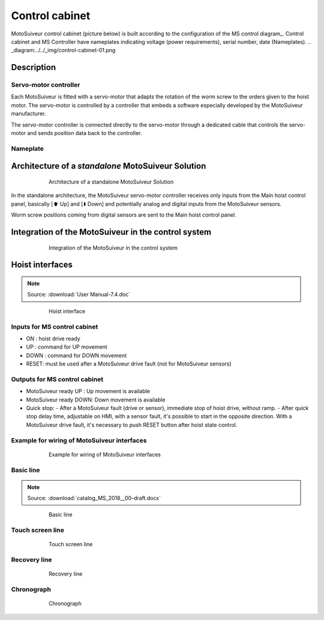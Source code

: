 ================
Control cabinet
================
..
 .. note::
	Describes what standard MotoSuiveur electrical panel is like. I/O, components, connectors, options…
..
 .. note::
	Source: :download:`User Manual-7.4.doc`
..
 About the MotoSuiveur control system
 =====================================
..
 The MotoSuiveur control system comes with different architectures to meet the installation requirements.
..
 The MotoSuiveur has been designed to be integrated almost stand-alone on hoisting system and basically requires 
 only the servo-motor controller to be connected to the main hoist panel. However, most of the time, 
 the MotoSuiveur is integrated in the control system with its own control system.
..
 All configurations integrate the very same servo-motor controller software.

MotoSuiveur control cabinet (picture below) is built according to the configuration of the MS control diagram_. 
Control cabinet and MS Controller have nameplates indicating voltage (power requirements), serial number, date (Nameplates).
.. _diagram:../../_img/control-cabinet-01.png

.. figure:: ../../_img/Control-Cabinet/Control-cabinet-overview.png
   :figwidth: 600 px
   :align: center  
    

.. csv-table:: MotoSuiveur control cabinet overview
   :file: ../../_tables/control-cabinet-overview.csv
   :delim: ;
   :header-rows: 1
   :class: tight-table
   :align: left
   :widths: auto


Description
=============

Servo-motor controller
------------------------

Each MotoSuiveur is fitted with a servo-motor that adapts the rotation of the worm screw to the orders given to the hoist motor. 
The servo-motor is controlled by a controller that embeds a software especially developed by the MotoSuiveur manufacturer.

The servo-motor controller is connected directly to the servo-motor through a dedicated cable 
that controls the servo-motor and sends position data back to the controller.


Nameplate
----------

Architecture of a *standalone* MotoSuiveur Solution
======================================================

.. _Architecture of a standalone MotoSuiveur Solution:
.. figure:: ../../_img/control-cabinet-01.png
	:figwidth: 600 px
	:align: center

	Architecture of a standalone MotoSuiveur Solution

In the standalone architecture, the MotoSuiveur servo-motor controller receives only inputs from the Main hoist control panel, 
basically [⬆️ Up] and [⬇️ Down] and potentially analog and digital inputs from the MotoSuiveur sensors.

Worm screw positions coming from digital sensors are sent to the Main hoist control panel.


Integration of the MotoSuiveur in the control system
=======================================================

.. _Integration of the MotoSuiveur in the control system
.. figure:: ../../_img/control-cabinet-02.png
	:figwidth: 600 px
	:align: center

	Integration of the MotoSuiveur in the control system


Hoist interfaces
=================

.. note::
	Source: :download:`User Manual-7.4.doc`

.. figure:: ../../_img/hoist-interfaces-01.png
	:figwidth: 600 px
	:align: center

	Hoist interface

Inputs for MS control cabinet
---------------------------------

- ON 	: hoist drive ready
- UP 	: command for UP movement
- DOWN	: command for DOWN movement
- RESET: must be used after a MotoSuiveur drive fault (not for MotoSuiveur sensors)

Outputs for MS control cabinet
---------------------------------

- MotoSuiveur ready UP 	    : Up movement is available
- MotoSuiveur ready DOWN: Down movement is available
- Quick stop: 
  - After a MotoSuiveur fault (drive or sensor), immediate stop of hoist drive, without ramp.
  - After quick stop delay time, adjustable on HMI, with a sensor fault, it's possible to start in the opposite direction. With a MotoSuiveur drive fault, it's necessary to push RESET button after hoist state control.


Example for wiring of MotoSuiveur interfaces
-----------------------------------------------

.. figure:: ../../_img/hoist-interfaces-02.png
	:figwidth: 600 px
	:align: center

	Example for wiring of MotoSuiveur interfaces


Basic line
------------

.. note::
	Source: :download:`catalog_MS_2018__00-draft.docx`

.. _Basic line:
.. figure:: ../../_img/control-cabinet-03.png
	:figwidth: 600 px
	:align: center

	Basic line


Touch screen line
-------------------

.. _Touch screen line:
.. figure:: ../../_img/control-cabinet-04.png
	:figwidth: 600 px
	:align: center

	Touch screen line


Recovery line
---------------

.. _Recovery line:
.. figure:: ../../_img/control-cabinet-05.png
	:figwidth: 600 px
	:align: center

	Recovery line



Chronograph
-------------

.. figure:: ../../_img/hoist-interfaces-03.png
	:figwidth: 600 px
	:align: center

	Chronograph
